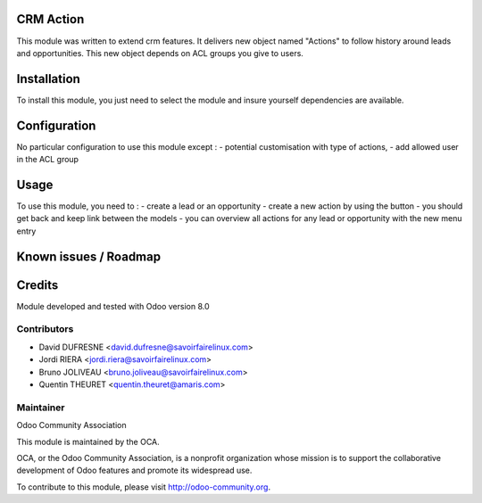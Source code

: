 CRM Action
==========

This module was written to extend crm features.
It delivers new object named "Actions" to follow history around leads and opportunities.
This new object depends on ACL groups you give to users.

Installation
============

To install this module, you just need to select the module and insure yourself dependencies are available.

Configuration
=============

No particular configuration to use this module except :
- potential customisation with type of actions,
- add allowed user in the ACL group

Usage
=====

To use this module, you need to :
- create a lead or an opportunity
- create a new action by using the button
- you should get back and keep link between the models
- you can overview all actions for any lead or opportunity with the new menu entry

Known issues / Roadmap
======================

Credits
=======

Module developed and tested with Odoo version 8.0

Contributors
------------

* David DUFRESNE <david.dufresne@savoirfairelinux.com>
* Jordi RIERA <jordi.riera@savoirfairelinux.com>
* Bruno JOLIVEAU <bruno.joliveau@savoirfairelinux.com>
* Quentin THEURET <quentin.theuret@amaris.com>


Maintainer
----------

Odoo Community Association

This module is maintained by the OCA.

OCA, or the Odoo Community Association, is a nonprofit organization whose mission is to support the collaborative development of Odoo features and promote its widespread use.

To contribute to this module, please visit http://odoo-community.org.
